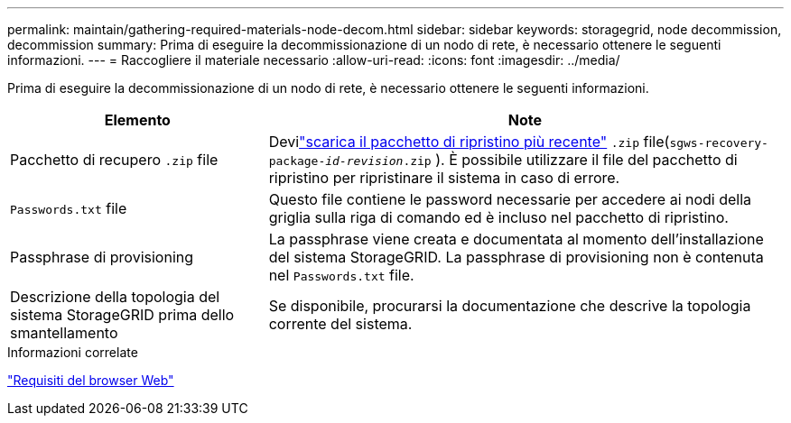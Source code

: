 ---
permalink: maintain/gathering-required-materials-node-decom.html 
sidebar: sidebar 
keywords: storagegrid, node decommission, decommission 
summary: Prima di eseguire la decommissionazione di un nodo di rete, è necessario ottenere le seguenti informazioni. 
---
= Raccogliere il materiale necessario
:allow-uri-read: 
:icons: font
:imagesdir: ../media/


[role="lead"]
Prima di eseguire la decommissionazione di un nodo di rete, è necessario ottenere le seguenti informazioni.

[cols="1a,2a"]
|===
| Elemento | Note 


 a| 
Pacchetto di recupero `.zip` file
 a| 
Devilink:downloading-recovery-package.html["scarica il pacchetto di ripristino più recente"] `.zip` file(`sgws-recovery-package-_id-revision_.zip` ).  È possibile utilizzare il file del pacchetto di ripristino per ripristinare il sistema in caso di errore.



 a| 
`Passwords.txt` file
 a| 
Questo file contiene le password necessarie per accedere ai nodi della griglia sulla riga di comando ed è incluso nel pacchetto di ripristino.



 a| 
Passphrase di provisioning
 a| 
La passphrase viene creata e documentata al momento dell'installazione del sistema StorageGRID. La passphrase di provisioning non è contenuta nel `Passwords.txt` file.



 a| 
Descrizione della topologia del sistema StorageGRID prima dello smantellamento
 a| 
Se disponibile, procurarsi la documentazione che descrive la topologia corrente del sistema.

|===
.Informazioni correlate
link:../admin/web-browser-requirements.html["Requisiti del browser Web"]
